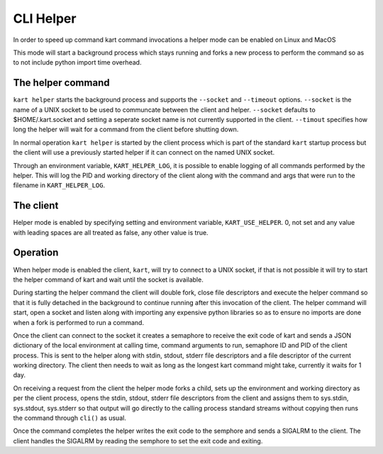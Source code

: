 CLI Helper
----------

In order to speed up command kart command invocations a helper mode 
can be enabled on Linux and MacOS

This mode will start a background process which stays running 
and forks a new process to perform the command so as to 
not include python import time overhead.

The helper command
''''''''''''''''''

``kart helper`` starts the background process and supports the
``--socket`` and ``--timeout`` options. ``--socket`` is the
name of a UNIX socket to be used to communcate between the client
and helper. ``--socket`` defaults to $HOME/.kart.socket and
setting a seperate socket name is not currently supported in the 
client. ``--timout`` specifies how long the helper will wait
for a command from the client before shutting down.

In normal operation ``kart helper`` is started by the client
process which is part of the standard ``kart`` startup process
but the client will use a previously started helper if it can 
connect on the named UNIX socket.

Through an environment variable, ``KART_HELPER_LOG``, it is possible
to enable logging of all commands performed by the helper. This will
log the PID and working directory of the client along with the command
and args that were run to the filename in ``KART_HELPER_LOG``.


The client
''''''''''

Helper mode is enabled by specifying setting and environment variable, 
``KART_USE_HELPER``. 0, not set and any value with leading spaces are 
all treated as false, any other value is true.


Operation
'''''''''

When helper mode is enabled the client, ``kart``, will try to connect
to a UNIX socket, if that is not possible it will try to start the 
helper command of kart and wait until the socket is available.

During starting the helper command the client will double fork, close
file descriptors and execute the helper command so that it is fully 
detached in the background to continue running after this invocation 
of the client. The helper command will start, open a socket and listen
along with importing any expensive python libraries so as to ensure 
no imports are done when a fork is performed to run a command.

Once the client can connect to the socket it creates a semaphore to 
receive the exit code of kart and sends a JSON dictionary of the 
local environment at calling time, command arguments to run, semaphore
ID and PID of the client process. This is sent to the helper along with
stdin, stdout, stderr file descriptors and a file descriptor of the 
current working directory. The client then needs to wait as long as 
the longest kart command might take, currently it waits for 1 day.

On receiving a request from the client the helper mode forks a child,
sets up the environment and working directory as per the client process, 
opens the stdin, stdout, stderr file descriptors from the client and 
assigns them to sys.stdin, sys.stdout, sys.stderr so that output will 
go directly to the calling process standard streams without copying 
then runs the command through ``cli()`` as usual.

Once the command completes the helper writes the exit code to the
semphore and sends a SIGALRM to the client. The client handles the 
SIGALRM by reading the semphore to set the exit code and exiting.



